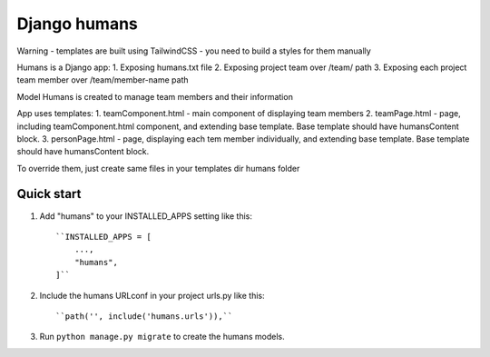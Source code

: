 Django humans
=====

Warning - templates are built using TailwindCSS - you need to build a styles for them manually

Humans is a Django app:
1. Exposing humans.txt file
2. Exposing project team over /team/ path
3. Exposing each project team member over /team/member-name path

Model Humans is created to manage team members and their information

App uses templates:
1. teamComponent.html - main component of displaying team members
2. teamPage.html - page, including teamComponent.html component, and extending base template. Base template should have humansContent block.
3. personPage.html - page, displaying each tem member individually, and extending base template. Base template should have humansContent block.

To override them, just create same files in your templates dir humans folder

Quick start
-----------

1. Add "humans" to your INSTALLED_APPS setting like this::

    ``INSTALLED_APPS = [
        ...,
        "humans",
    ]``

2. Include the humans URLconf in your project urls.py like this::

    ``path('', include('humans.urls')),``

3. Run ``python manage.py migrate`` to create the humans models.
